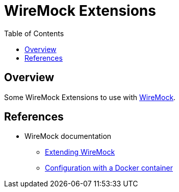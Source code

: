 = WireMock Extensions
:toc:

== Overview

Some WireMock Extensions to use with https://wiremock.org/[WireMock].

== References

* WireMock documentation
** https://wiremock.org/docs/extending-wiremock/[Extending WireMock]
** https://wiremock.org/docs/standalone/docker/#running-with-extensions[Configuration with a Docker container]
